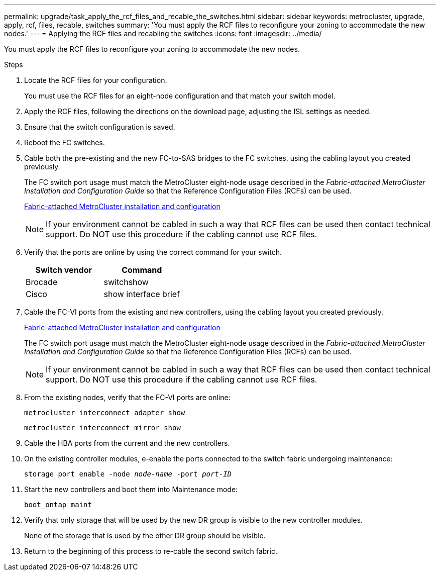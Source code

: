 ---
permalink: upgrade/task_apply_the_rcf_files_and_recable_the_switches.html
sidebar: sidebar
keywords: metrocluster, upgrade, apply, rcf, files, recable, switches
summary: 'You must apply the RCF files to reconfigure your zoning to accommodate the new nodes.'
---
= Applying the RCF files and recabling the switches
:icons: font
:imagesdir: ../media/

[.lead]
You must apply the RCF files to reconfigure your zoning to accommodate the new nodes.

.Steps

. Locate the RCF files for your configuration.
+
You must use the RCF files for an eight-node configuration and that match your switch model.

. Apply the RCF files, following the directions on the download page, adjusting the ISL settings as needed.
. Ensure that the switch configuration is saved.
. Reboot the FC switches.
. Cable both the pre-existing and the new FC-to-SAS bridges to the FC switches, using the cabling layout you created previously.
+
The FC switch port usage must match the MetroCluster eight-node usage described in the _Fabric-attached MetroCluster Installation and Configuration Guide_ so that the Reference Configuration Files (RCFs) can be used.
+
link:../install-fc/index.html[Fabric-attached MetroCluster installation and configuration]
+
NOTE: If your environment cannot be cabled in such a way that RCF files can be used then contact technical support. Do NOT use this procedure if the cabling cannot use RCF files.

. Verify that the ports are online by using the correct command for your switch.
+

|===

h| Switch vendor h| Command

a|
Brocade
a|
switchshow
a|
Cisco
a|
show interface brief
|===

. Cable the FC-VI ports from the existing and new controllers, using the cabling layout you created previously.
+
link:../install-fc/index.html[Fabric-attached MetroCluster installation and configuration]
+
The FC switch port usage must match the MetroCluster eight-node usage described in the _Fabric-attached MetroCluster Installation and Configuration Guide_ so that the Reference Configuration Files (RCFs) can be used.
+
NOTE: If your environment cannot be cabled in such a way that RCF files can be used then contact technical support. Do NOT use this procedure if the cabling cannot use RCF files.

. From the existing nodes, verify that the FC-VI ports are online:
+
`metrocluster interconnect adapter show`
+
`metrocluster interconnect mirror show`
. Cable the HBA ports from the current and the new controllers.
. On the existing controller modules, e-enable the ports connected to the switch fabric undergoing maintenance:
+
`storage port enable -node _node-name_ -port _port-ID_`
. Start the new controllers and boot them into Maintenance mode:
+
`boot_ontap maint`
. Verify that only storage that will be used by the new DR group is visible to the new controller modules.
+
None of the storage that is used by the other DR group should be visible.

. Return to the beginning of this process to re-cable the second switch fabric.
